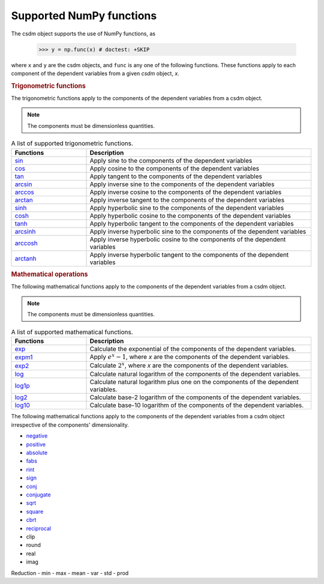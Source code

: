 Supported NumPy functions
-------------------------

The csdm object supports the use of NumPy functions, as

    >>> y = np.func(x) # doctest: +SKIP

where ``x`` and ``y`` are the csdm objects, and ``func`` is any one of the
following functions. These functions apply to each component of the dependent
variables from a given `csdm` object, `x`.

.. rubric:: Trigonometric functions

The trigonometric functions apply to the components of the dependent
variables from a csdm object.

.. note:: The components must be dimensionless quantities.

.. cssclass:: table-bordered table-striped centered

.. list-table:: A list of supported trigonometric functions.
  :widths: 25 75
  :header-rows: 1

  * - Functions
    - Description

  * - `sin <https://docs.scipy.org/doc/numpy/reference/generated/numpy.sin.html#numpy.sin>`_
    - Apply sine to the components of the dependent variables

  * - `cos <https://docs.scipy.org/doc/numpy/reference/generated/numpy.cos.html#numpy.cos>`_
    - Apply cosine to the components of the dependent variables

  * - `tan <https://docs.scipy.org/doc/numpy/reference/generated/numpy.tan.html#numpy.tan>`_
    - Apply tangent to the components of the dependent variables

  * - `arcsin <https://docs.scipy.org/doc/numpy/reference/generated/numpy.arcsin.html#numpy.arcsin>`_
    - Apply inverse sine to the components of the dependent variables

  * - `arccos <https://docs.scipy.org/doc/numpy/reference/generated/numpy.arccos.html#numpy.arccos>`_
    - Apply inverse cosine to the components of the dependent variables

  * - `arctan <https://docs.scipy.org/doc/numpy/reference/generated/numpy.arctan.html#numpy.arctan>`_
    - Apply inverse tangent to the components of the dependent variables


  * - `sinh <https://docs.scipy.org/doc/numpy/reference/generated/numpy.sinh.html#numpy.sinh>`_
    - Apply hyperbolic sine to the components of the dependent variables

  * - `cosh <https://docs.scipy.org/doc/numpy/reference/generated/numpy.cosh.html#numpy.cosh>`_
    - Apply hyperbolic cosine to the components of the dependent variables

  * - `tanh <https://docs.scipy.org/doc/numpy/reference/generated/numpy.tanh.html#numpy.tanh>`_
    - Apply hyperbolic tangent to the components of the dependent variables

  * - `arcsinh <https://docs.scipy.org/doc/numpy/reference/generated/numpy.arcsinh.html#numpy.arcsinh>`_
    - Apply inverse hyperbolic sine to the components of the dependent variables

  * - `arccosh <https://docs.scipy.org/doc/numpy/reference/generated/numpy.arccosh.html#numpy.arccosh>`_
    - Apply inverse hyperbolic cosine to the components of the dependent variables

  * - `arctanh <https://docs.scipy.org/doc/numpy/reference/generated/numpy.arctanh.html#numpy.arctanh>`_
    - Apply inverse hyperbolic tangent to the components of the dependent variables


.. rubric:: Mathematical operations

The following mathematical functions apply to the components of the dependent
variables from a csdm object.

.. note:: The components must be dimensionless quantities.
.. cssclass:: table-bordered table-striped centered
.. list-table:: A list of supported mathematical functions.
  :widths: 25 75
  :header-rows: 1

  * - Functions
    - Description
  * - `exp <https://docs.scipy.org/doc/numpy/reference/generated/numpy.exp.html#numpy.exp>`_
    - Calculate the exponential of the components of the dependent variables.

  * - `expm1 <https://docs.scipy.org/doc/numpy/reference/generated/numpy.expm1.html#numpy.expm1>`_
    - Apply :math:`e^x - 1`, where `x` are the components of the dependent variables.

  * - `exp2 <https://docs.scipy.org/doc/numpy/reference/generated/numpy.exp2.html#numpy.exp2>`_
    - Calculate :math:`2^x`, where `x` are the components of the dependent variables.

  * - `log <https://docs.scipy.org/doc/numpy/reference/generated/numpy.log.html#numpy.log>`_
    - Calculate natural logarithm of the components of the dependent variables.

  * - `log1p <https://docs.scipy.org/doc/numpy/reference/generated/numpy.log1p.html#numpy.log1p>`_
    - Calculate natural logarithm plus one on the components of the dependent variables.

  * - `log2 <https://docs.scipy.org/doc/numpy/reference/generated/numpy.log2.html#numpy.log2>`_
    - Calculate base-2 logarithm of the components of the dependent variables.

  * - `log10 <https://docs.scipy.org/doc/numpy/reference/generated/numpy.log10.html#numpy.log10>`_
    - Calculate base-10 logarithm of the components of the dependent variables.



The following mathematical functions apply to the components of the dependent
variables from a csdm object irrespective of the components' dimensionality.

- `negative <https://docs.scipy.org/doc/numpy/reference/generated/numpy.negative.html#numpy.negative>`_
- `positive <https://docs.scipy.org/doc/numpy/reference/generated/numpy.positive.html#numpy.positive>`_
- `absolute <https://docs.scipy.org/doc/numpy/reference/generated/numpy.absolute.html#numpy.absolute>`_
- `fabs <https://docs.scipy.org/doc/numpy/reference/generated/numpy.fabs.html#numpy.fabs>`_
- `rint <https://docs.scipy.org/doc/numpy/reference/generated/numpy.rint.html#numpy.rint>`_
- `sign <https://docs.scipy.org/doc/numpy/reference/generated/numpy.sign.html#numpy.sign>`_
- `conj <https://docs.scipy.org/doc/numpy/reference/generated/numpy.conj.html#numpy.conj>`_
- `conjugate <https://docs.scipy.org/doc/numpy/reference/generated/numpy.conjugate.html#numpy.conjugate>`_


- `sqrt <https://docs.scipy.org/doc/numpy/reference/generated/numpy.sqrt.html#numpy.sqrt>`_
- `square <https://docs.scipy.org/doc/numpy/reference/generated/numpy.square.html#numpy.square>`_
- `cbrt <https://docs.scipy.org/doc/numpy/reference/generated/numpy.cbrt.html#numpy.cbrt>`_
- `reciprocal <https://docs.scipy.org/doc/numpy/reference/generated/numpy.reciprocal.html#numpy.reciprocal>`_


- clip
- round

- real
- imag

Reduction
- min
- max
- mean
- var
- std
- prod
